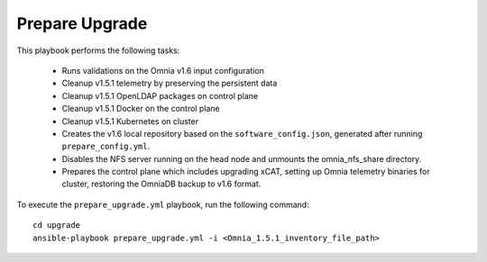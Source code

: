 Prepare Upgrade
================

This playbook performs the following tasks:

    * Runs validations on the Omnia v1.6 input configuration
    * Cleanup v1.5.1 telemetry by preserving the persistent data
    * Cleanup v1.5.1 OpenLDAP packages on control plane
    * Cleanup v1.5.1 Docker on the control plane
    * Cleanup v1.5.1 Kubernetes on cluster
    * Creates the v1.6 local repository based on the ``software_config.json``, generated after running ``prepare_config.yml``.
    * Disables the NFS server running on the head node and unmounts the omnia_nfs_share directory.
    * Prepares the control plane which includes upgrading xCAT, setting up Omnia telemetry binaries for cluster, restoring the OmniaDB backup to v1.6 format.

To execute the ``prepare_upgrade.yml`` playbook, run the following command: ::

    cd upgrade
    ansible-playbook prepare_upgrade.yml -i <Omnia_1.5.1_inventory_file_path>
